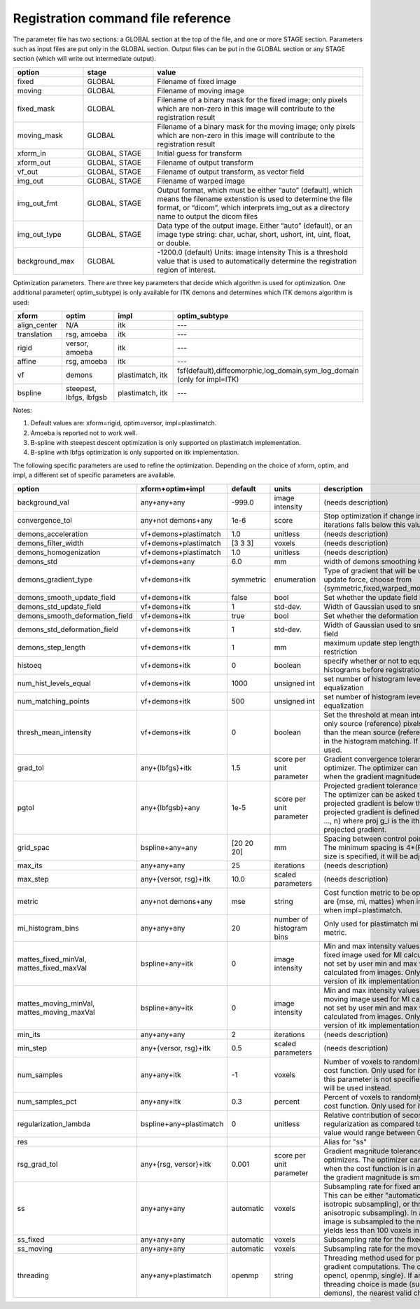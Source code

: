 .. _registration_command_file_reference:

Registration command file reference
-----------------------------------

The parameter file has two sections: a GLOBAL section at the top of
the file, and one or more STAGE section. Parameters such as input
files are put only in the GLOBAL section. Output files can be put in
the GLOBAL section or any STAGE section (which will write out
intermediate output).

.. list-table::
   :widths: 20 20 60
   :header-rows: 1

   * - option
     - stage
     - value
   * - fixed
     - GLOBAL
     - Filename of fixed image
   * - moving
     - GLOBAL
     - Filename of moving image
   * - fixed_mask
     - GLOBAL
     - Filename of a binary mask for the fixed image; 
       only pixels which are non-zero in this image will contribute 
       to the registration result
   * - moving_mask
     - GLOBAL
     - Filename of a binary mask for the moving image;
       only pixels which are non-zero in this image will contribute 
       to the registration result
   * - xform_in
     - GLOBAL, STAGE
     - Initial guess for transform
   * - xform_out
     - GLOBAL, STAGE
     - Filename of output transform
   * - vf_out
     - GLOBAL, STAGE
     - Filename of output transform, as vector field
   * - img_out
     - GLOBAL, STAGE
     - Filename of warped image
   * - img_out_fmt
     - GLOBAL, STAGE
     - Output format, which must be either “auto” (default), 
       which means the filename extenstion is used to determine
       the file format, or “dicom”, which interprets img_out 
       as a directory name to output the dicom files
   * - img_out_type
     - GLOBAL, STAGE
     - Data type of the output image.  Either “auto” (default), or 
       an image type string: char, uchar, short, ushort, int, uint, 
       float, or double.
   * - background_max
     - GLOBAL
     - -1200.0 (default) Units: image intensity
       This is a threshold value that is used to automatically 
       determine the registration region of interest.

Optimization parameters.  There are three key parameters that decide
which algorithm is used for optimization. One additional parameter( optim_subtype) is
only available for ITK demons and determines which ITK demons algorithm is used: 

.. list-table::
   :widths: 20 40 40 40
   :header-rows: 1

   * - xform
     - optim
     - impl
     - optim_subtype
   * - align_center
     - N/A
     - itk
     - ---
   * - translation
     - rsg, amoeba
     - itk
     - ---
   * - rigid
     - versor, amoeba
     - itk
     - ---
   * - affine
     - rsg, amoeba
     - itk
     - ---
   * - vf
     - demons
     - plastimatch, itk
     - fsf(default),diffeomorphic,log_domain,sym_log_domain (only for impl=ITK) 
   * - bspline
     - steepest, lbfgs, lbfgsb
     - plastimatch, itk
     - ---

Notes:

#. Default values are: xform=rigid, optim=versor, impl=plastimatch.
#. Amoeba is reported not to work well.
#. B-spline with steepest descent optimization is only supported on
   plastimatch implementation.
#. B-spline with lbfgs optimization is only supported on itk implementation.

The following specific parameters are used to refine the optimization.
Depending on the choice of xform, optim, and impl, a different set of
specific parameters are available. 

.. list-table::
   :widths: 20 15 10 10 45
   :header-rows: 1

   * - option
     - xform+optim+impl
     - default
     - units
     - description
   * - background_val
     - any+any+any
     - -999.0
     - image intensity
     - (needs description)
   * - convergence_tol
     - any+not demons+any
     - 1e-6
     - score
     - Stop optimization if change in score between iterations 
       falls below this value
   * - demons_acceleration
     - vf+demons+plastimatch
     - 1.0
     - unitless
     - (needs description)
   * - demons_filter_width
     - vf+demons+plastimatch
     - [3 3 3]
     - voxels
     - (needs description)
   * - demons_homogenization
     - vf+demons+plastimatch
     - 1.0
     - unitless
     - (needs description)
   * - demons_std
     - vf+demons+any
     - 6.0
     - mm
     - width of demons smoothing kernel
   * - demons_gradient_type
     - vf+demons+itk
     - symmetric
     - enumeration
     - Type of gradient that will be used to compute update force, choose from {symmetric,fixed,warped_moving,mapped_moving}
   * - demons_smooth_update_field
     - vf+demons+itk
     - false
     - bool
     - Set whether the update field is smoothed
   * - demons_std_update_field
     - vf+demons+itk
     - 1
     - std-dev.
     - Width of Gaussian used to smooth update field
   * - demons_smooth_deformation_field
     - vf+demons+itk
     - true
     - bool
     - Set whether the deformation field is smoothed
   * - demons_std_deformation_field
     - vf+demons+itk
     - 1
     - std-dev.
     - Width of Gaussian used to smooth deformation field
   * - demons_step_length
     - vf+demons+itk
     - 1
     - mm
     - maximum update step length. 0 implies no restriction 
   * - histoeq
     - vf+demons+itk
     - 0
     - boolean
     - specify whether or not to equalize intensity histograms before 
       registration
   * - num_hist_levels_equal
     - vf+demons+itk
     - 1000
     - unsigned int
     - set number of histogram levels for histogram equalization
   * - num_matching_points
     - vf+demons+itk
     - 500
     - unsigned int
     - set number of histogram levels for histogram equalization
   * - thresh_mean_intensity
     - vf+demons+itk
     - 0
     - boolean
     - Set the threshold at mean intensity flag. If true, only source (reference) pixels which are greater than the mean source (reference) intensity is used in the histogram matching. If false, all pixels are used.
   * - grad_tol
     - any+{lbfgs}+itk
     - 1.5
     - score per unit parameter
     - Gradient convergence tolerance for LBFGS optimizer.
       The optimizer can be asked to stop when the gradient
       magnitude is below this number.
   * - pgtol
     - any+{lbfgsb}+any
     - 1e-5
     - score per unit parameter
     - Projected gradient tolerance for LBFGSB optimizer.
       The optimizer can be asked to stop when the projected gradient
       is below this number.  The projected gradient is defined 
       as max{proj g_i | i = 1, ..., n} 
       where proj g_i is the ith component of the projected gradient.
   * - grid_spac
     - bspline+any+any
     - [20 20 20]
     - mm
     - Spacing between control points in B-spline grid. 
       The minimum spacing is 4*(Pixel Size); if a smaller size is 
       specified, it will be adjusted upward.
   * - max_its
     - any+any+any
     - 25
     - iterations
     - (needs description)
   * - max_step
     - any+{versor, rsg}+itk
     - 10.0
     - scaled parameters
     - (needs description)
   * - metric
     - any+not demons+any
     - mse
     - string
     - Cost function metric to be optimized.  
       The choices are {mse, mi, mattes} when impl=itk, and {mse, mi} 
       when impl=plastimatch.
   * - mi_histogram_bins
     - any+any+any
     - 20
     - number of histogram bins
     - Only used for plastimatch mi metric, and itk mattes metric.
   * - mattes_fixed_minVal, mattes_fixed_maxVal
     - bspline+any+itk
     - 0
     - image intensity
     - Min and max intensity values of intensity range for fixed image used for MI calculation.
       If values are not set by user min and max values will be calculated from images. Only used for optimized version of itk implementation.
   * - mattes_moving_minVal, mattes_moving_maxVal
     - bspline+any+itk
     - 0
     - image intensity
     - Min and max intensity values of intensity range for moving image used for MI calculation.
       If values are not set by user min and max values will be calculated from images. Only used for optimized version of itk implementation.
   * - min_its
     - any+any+any
     - 2
     - iterations
     - (needs description)
   * - min_step
     - any+{versor, rsg}+itk
     - 0.5
     - scaled parameters
     - (needs description)
   * - num_samples
     - any+any+itk
     - -1
     - voxels
     - Number of voxels to randomly sample to score the cost function. 
       Only used for itk mattes metric.  If this parameter is not 
       specified, num_samples_pct will be used instead.
   * - num_samples_pct
     - any+any+itk
     - 0.3
     - percent
     - Percent of voxels to randomly sample to score the cost function. 
       Only used for itk mattes metric.
   * - regularization_lambda
     - bspline+any+plastimatch
     - 0
     - unitless
     - Relative contribution of second derivative regularization 
       as compared to metric.  A typical value would range between 0.005 
       and 0.1.
   * - res
     -
     -
     -
     - Alias for "ss"
   * - rsg_grad_tol
     - any+{rsg, versor}+itk
     - 0.001
     - score per unit parameter
     - Gradient magnitude tolerance for RSG and Versor optimizers.
       The optimizer can be asked to stop when the cost function is 
       in a stable region where the gradient magnitude is smaller 
       than this value.
   * - ss
     - any+any+any
     - automatic
     - voxels
     - Subsampling rate for fixed and moving images.  
       This can be either "automatic", 
       a single integer (for isotropic subsampling), 
       or three integers (for anisotropic subsampling).
       In automatic mode, image is subsampled to the maximum rate 
       which yields less than 100 voxels in each dimension. 
   * - ss_fixed
     - any+any+any
     - automatic
     - voxels
     - Subsampling rate for the fixed image.
   * - ss_moving
     - any+any+any
     - automatic
     - voxels
     - Subsampling rate for the moving image.
   * - threading
     - any+any+plastimatch
     - openmp
     - string
     - Threading method used for parallel cost and gradient computations. 
       The choices are {cuda, opencl, openmp, single}.  
       If an unsupported threading choice is made (such as cuda with 
       demons), the nearest valid choice will be used.
